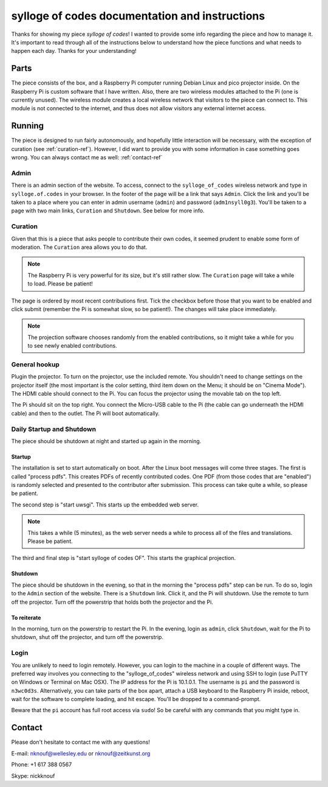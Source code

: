***********************************************
sylloge of codes documentation and instructions
***********************************************

Thanks for showing my piece *sylloge of codes*! I wanted to provide some info regarding the piece and how to manage it. It's important to read through all of the instructions below to understand how the piece functions and what needs to happen each day. Thanks for your understanding!

Parts
=====

The piece consists of the box, and a Raspberry Pi computer running Debian Linux and pico projector inside. On the Raspberry Pi is custom software that I have written. Also, there are two wireless modules attached to the Pi (one is currently unused). The wireless module creates a local wireless network that visitors to the piece can connect to. This module is not connected to the internet, and thus does not allow visitors any external internet access.

Running
=======

The piece is designed to run fairly autonomously, and hopefully little interaction will be necessary, with the exception of curation (see :ref:`curation-ref`). However, I did want to provide you with some information in case something goes wrong. You can always contact me as well: :ref:`contact-ref` 

Admin
-----

There is an admin section of the website. To access, connect to the ``sylloge_of_codes`` wireless network and type in ``sylloge.of.codes`` in your browser. In the footer of the page will be a link that says ``Admin``. Click the link and you'll be taken to a place where you can enter in admin username  (``admin``) and password (``adm1nsyll0g3``). You'll be taken to a page with two main links, ``Curation`` and ``Shutdown``. See below for more info.

.. _curation-ref:

Curation
--------

Given that this is a piece that asks people to contribute their own codes, it seemed prudent to enable some form of moderation. The ``Curation`` area allows you to do that.

.. note::

    The Raspberry Pi is very powerful for its size, but it's still rather slow. The ``Curation`` page will take a while to load. Please be patient!

The page is ordered by most recent contributions first. Tick the checkbox before those that you want to be enabled and click submit (remember the Pi is somewhat slow, so be patient!). The changes will take place immediately. 

.. note::

    The projection software chooses randomly from the enabled contributions, so it might take a while for you to see newly enabled contributions.

General hookup
--------------

Plugin the projector. To turn on the projector, use the included remote. You shouldn't need to change settings on the projector itself (the most important is the color setting, third item down on the Menu; it should be on "Cinema Mode"). The HDMI cable should connect to the Pi. You can focus the projector using the movable tab on the top left.

The Pi should sit on the top right. You connect the Micro-USB cable to the Pi (the cable can go underneath the HDMI cable) and then to the outlet. The Pi will boot automatically.


Daily Startup and Shutdown
--------------------------

The piece should be shutdown at night and started up again in the morning.

Startup
^^^^^^^

The installation is set to start automatically on boot. After the Linux boot messages will come three stages. The first is called "process pdfs". This creates PDFs of recently contributed codes. One PDF (from those codes that are "enabled") is randomly selected and presented to the contributor after submission. This process can take quite a while, so please be patient.

The second step is "start uwsgi". This starts up the embedded web server.

.. note::
    This takes a while (5 minutes), as the web server needs a while to process all of the files and translations. Please be patient.

The third and final step is "start sylloge of codes OF". This starts the graphical projection.

Shutdown
^^^^^^^^

The piece should be shutdown in the evening, so that in the morning the "process pdfs" step can be run. To do so, login to the ``Admin`` section of the website. There is a ``Shutdown`` link. Click it, and the Pi will shutdown. Use the remote to turn off the projector. Turn off the powerstrip that holds both the projector and the Pi.

To reiterate
^^^^^^^^^^^^

In the morning, turn on the powerstrip to restart the Pi. In the evening, login as ``admin``, click ``Shutdown``, wait for the Pi to shutdown, shut off the projector, and turn off the powerstrip.

Login
-----

You are unlikely to need to login remotely.  However, you can login to the machine in a couple of different ways. The preferred way involves you connecting to the "sylloge_of_codes" wireless network and using SSH to login (use PuTTY on Windows or Terminal on Mac OSX). The IP address for the Pi is 10.1.0.1. The username is ``pi`` and the password is ``n3wc0d3s``. Alternatively, you can take parts of the box apart, attach a USB keyboard to the Raspberry Pi inside, reboot, wait for the software to complete loading, and hit escape. You'll be dropped to a command-prompt.

Beware that the ``pi`` account has full root access via ``sudo``! So be careful with any commands that you might type in.


.. _contact-ref:

Contact
=======

Please don't hesitate to contact me with any questions!

E-mail: nknouf@wellesley.edu or nknouf@zeitkunst.org

Phone: +1 617 388 0567

Skype: nickknouf

